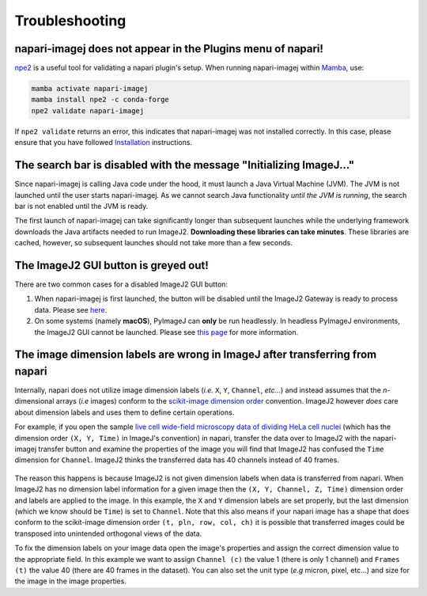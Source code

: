 Troubleshooting
===============


napari-imagej does not appear in the Plugins menu of napari!
------------------------------------------------------------

npe2_ is a useful tool for validating a napari plugin's setup. When running napari-imagej within Mamba_, use:

.. code-block:: bash

    mamba activate napari-imagej
    mamba install npe2 -c conda-forge
    npe2 validate napari-imagej

If ``npe2 validate`` returns an error, this indicates that napari-imagej was not installed correctly. In this case, please ensure that you have followed `Installation <./Install.html>`_ instructions.

The search bar is disabled with the message "Initializing ImageJ..."
--------------------------------------------------------------------

Since napari-imagej is calling Java code under the hood, it must launch a Java Virtual Machine (JVM). The JVM is not launched until the user starts napari-imagej. As we cannot search Java functionality *until the JVM is running*, the search bar is not enabled until the JVM is ready.

The first launch of napari-imagej can take significantly longer than subsequent launches while the underlying framework downloads the Java artifacts needed to run ImageJ2. **Downloading these libraries can take minutes**. These libraries are cached, however, so subsequent launches should not take more than a few seconds.

The ImageJ2 GUI button is greyed out!
-------------------------------------

There are two common cases for a disabled ImageJ2 GUI button:

#. When napari-imagej is first launched, the button will be disabled until the ImageJ2 Gateway is ready to process data. Please see `here <#the-search-bar-is-disabled-with-the-message-initializing-imagej>`_.

#. On some systems (namely **macOS**), PyImageJ can **only** be run headlessly. In headless PyImageJ environments, the ImageJ2 GUI cannot be launched. Please see `this page <https://pyimagej.readthedocs.io/en/latest/Initialization.html#interactive-mode>`_ for more information.

.. _Mamba: https://mamba.readthedocs.io/en/latest/
.. _npe2: https://github.com/napari/npe2

The image dimension labels are wrong in ImageJ after transferring from napari
-----------------------------------------------------------------------------

Internally, napari does not utilize image dimension labels (*i.e.* ``X``, ``Y``, ``Channel``, *etc...*) and instead assumes that the *n*-dimensional arrays (*i.e* images) conform to the `scikit-image dimension order`_ convention. ImageJ2 however *does* care about dimension labels and uses them to define certain operations. 

For example, if you open the sample `live cell wide-field microscopy data of dividing HeLa cell nuclei <https://media.imagej.net/napari-imagej/trackmate_example_data.tif>`_ (which has the dimension order ``(X, Y, Time)`` in ImageJ's convention) in napari, transfer the data over to ImageJ2 with the napari-imagej transfer button and examine the properties of the image you will find that ImageJ2 has confused the ``Time`` dimension for ``Channel``. ImageJ2 thinks the transferred data has 40 channels instead of 40 frames. 

.. figure:: https://media.imagej.net/napari-imagej/trackmate_adjust_props.png

The reason this happens is because ImageJ2 is not given dimension labels when data is transferred from napari. When ImageJ2 has no dimension label information for a given image then the ``(X, Y, Channel, Z, Time)`` dimension order and labels are applied to the image. In this example, the ``X`` and ``Y`` dimension labels are set properly, but the last dimension (which we know should be ``Time``) is set to ``Channel``. Note that this also means if your napari image has a shape that does conform to the scikit-image dimension order ``(t, pln, row, col, ch)`` it is possible that transferred images could be transposed into unintended orthogonal views of the data.

To fix the dimension labels on your image data open the image's properties and assign the correct dimension value to the appropriate field. In this example we want to assign ``Channel (c)`` the value 1 (there is only 1 channel) and ``Frames (t)`` the value 40 (there are 40 frames in the dataset). You can also set the unit type (*e.g* micron, pixel, etc...) and size for the image in the image properties.

.. _scikit-image dimension order: https://scikit-image.org/docs/stable/user_guide/numpy_images.html#a-note-on-the-time-dimension
